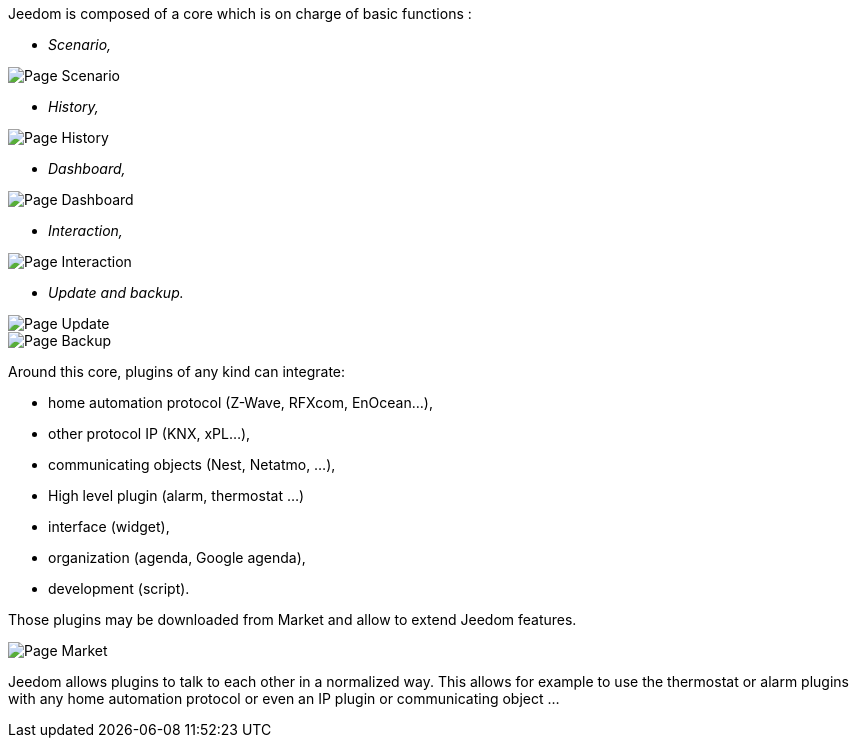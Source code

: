 Jeedom is composed of a core which is on charge of basic functions :

* _Scenario,_

image::../images/doc-presentation-scenario.png[Page Scenario]

* _History,_

image::../images/doc-presentation-historique.png[Page History]

* _Dashboard,_

image::../images/doc-presentation-affichage.png[Page Dashboard]

* _Interaction,_

image::../images/doc-presentation-interaction.png[Page Interaction]

* _Update and backup._

image::../images/doc-presentation-maj.png[Page Update]

image::../images/doc-presentation-sauvegarde.png[Page Backup]


Around this core, plugins of any kind can integrate:

- home automation protocol (Z-Wave, RFXcom, EnOcean...),
- other protocol IP (KNX, xPL...),
- communicating objects (Nest, Netatmo, ...),
- High level plugin (alarm, thermostat ...)
- interface (widget),
- organization (agenda, Google agenda),
- development (script).

Those plugins may be downloaded from Market and allow to extend Jeedom features.

image::../images/doc-presentation-market.png[Page Market]

Jeedom allows plugins to talk to each other in a normalized way. This allows for example to use the thermostat or alarm plugins with any home automation protocol or even an  IP plugin or communicating object ...